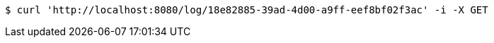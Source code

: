 [source,bash]
----
$ curl 'http://localhost:8080/log/18e82885-39ad-4d00-a9ff-eef8bf02f3ac' -i -X GET
----